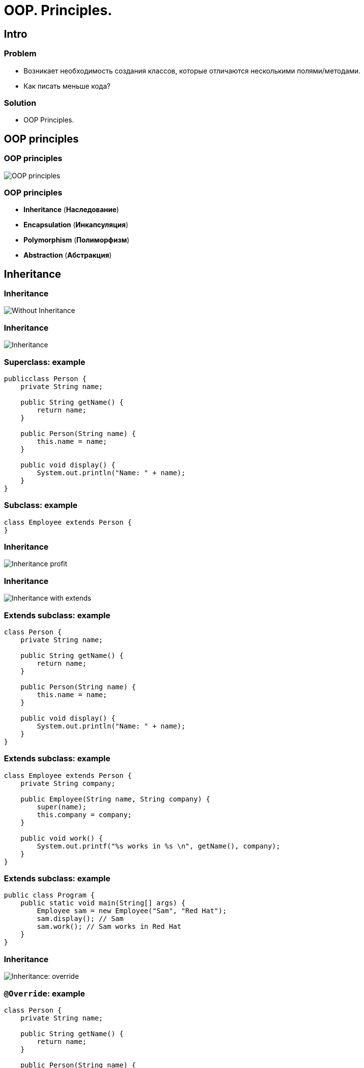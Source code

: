 = OOP. Principles.
:imagesdir: ../../assets/img/java/core/oop/principles

== Intro

=== Problem

[.step]
* Возникает необходимость создания классов, которые отличаются несколькими полями/методами.
* Как писать меньше кода?

=== Solution

[.step]
* OOP Principles.

== OOP principles

=== OOP principles

[.fragment]
image::oop-principles-mem.png[OOP principles]

=== OOP principles

[.step]
* *Inheritance* (*Наследование*)
* *Encapsulation* (*Инкапсуляция*)
* *Polymorphism* (*Полиморфизм*)
* *Abstraction* (*Абстракция*)

== Inheritance

=== Inheritance

[.fragment]
image::inheritance-without.svg[Without Inheritance]

=== Inheritance

[.fragment]
image::inheritance.svg[Inheritance]

=== Superclass: example

[.fragment]
[source,java]
----
publicclass Person {
    private String name;

    public String getName() {
        return name;
    }

    public Person(String name) {
        this.name = name;
    }

    public void display() {
        System.out.println("Name: " + name);
    }
}
----

=== Subclass: example

[.fragment]
[source,java]
----
class Employee extends Person {
}
----

=== Inheritance

[.fragment]
image::inheritance-profit.svg[Inheritance profit]

=== Inheritance

[.fragment]
image::inheritance-with-extends.svg[Inheritance with extends]

=== Extends subclass: example

[.fragment]
[source,java]
----
class Person {
    private String name;

    public String getName() {
        return name;
    }

    public Person(String name) {
        this.name = name;
    }

    public void display() {
        System.out.println("Name: " + name);
    }
}
----

=== Extends subclass: example

[.fragment]
[source,java]
----
class Employee extends Person {
    private String company;

    public Employee(String name, String company) {
        super(name);
        this.company = company;
    }

    public void work() {
        System.out.printf("%s works in %s \n", getName(), company);
    }
}
----

=== Extends subclass: example

[.fragment]
[source,java]
----
public class Program {
    public static void main(String[] args) {
        Employee sam = new Employee("Sam", "Red Hat");
        sam.display(); // Sam
        sam.work(); // Sam works in Red Hat
    }
}
----

=== Inheritance

[.fragment]
image::inheritance-override.svg[Inheritance: override]

=== `@Override`: example

[.fragment]
[source,java]
----
class Person {
    private String name;

    public String getName() {
        return name;
    }

    public Person(String name) {
        this.name = name;
    }

    public void display() {
        System.out.println("Name: " + name);
    }
}
----

=== `super` keyword

* Для вызова *methods* *superclass*, *override* в *subclass*.
* Для доступа к *fields* *superclass*, если и *superclass*, и *subclass* имеют *fields* с одинаковыми именами.
* Чтобы явно вызвать *superclass* no-args (по умолчанию) или параметризованный *constructor* из *constructor* *subclass*.

=== `@Override`: example

[.fragment]
[source,java]
----
class Employee extends Person {
    private String company;

    public Employee(String name, String company) {
        super(name);
        this.company = company;
    }

    @Override
    public void display() {
        System.out.printf("Name: %s \n", getName());
        System.out.printf("Works in %s \n", company);
    }
}
----

=== `@Override`: example

[.fragment]
[source,java]
----
public class Program {
    public static void main(String[] args) {
        Employee sam = new Employee("Sam", "Red Hat");
        sam.display(); // Sam
        // Works in Red Hat
    }
}
----

=== Inheritance

[.fragment]
image::inheritance-example-iphone.svg[Inheritance example: iPhone]

=== Inheritance

[.step]
* Повторное использование кода
* Расширение *superclass*
* *Subclass* будет уметь всё, что умел *superclass* плюс добавляет что-то своё

=== Inheritance

[.fragment]
image::inheritance-example-auto.svg[Inheritance example: auto]

=== Subclass

[.fragment]
*Subclass* видит:

[.step]
* *fields* и *methods* с модификатором `public`.
* *fields* и *methods* с модификатором `protected`.
* *fields* и *methods* без модификатора доступа, если *superclass* в том же *package*, что и *subclass* – так делать нежелательно.

=== Inheritance

[.step]
* Все *objects* наследуются от `Object`, даже если не указан `*** extends Object`.
* *superclasses* не наследуют *members* *subclasses*!
* В *subclasses* при наследовании можно расширять *accesses modifier*, но нельзя сужать.
* В Java *НЕТ* множественного наследования, как в C++.

=== Inheritance

[.step]
* Когда есть общее поведение для каких-либо *objects* – нужно выносить его в *superclass*.
* Нужно уметь правильно наследоваться, т.е. выделять общие *classes*.
* Наследование избавляет вашу программу от избыточности.

=== Inheritance

[.step]
* Если нужно изменить общее поведение, то наследование автоматически передаст это изменение для всех *subclasses*.
* *subclass* наследует доступные *methods* и *fields* от *superclass* и может прибавлять свои собственные *methods* и *fields*.

== Inheritance vs Composition

=== Inheritance vs Composition

[.step]
* *Inheritance* – не всегда лучший инструмент для повторного использования кода из-за привязки к архитектуре наследования.
* Старайтесь использовать *composition* вместо *inheritance*.
* По времени жизни внутренние объекты зависят от объекта, в котором они созданы.

=== Inheritance vs Composition

[.step]
* Если объекты связаны по типу *has a* («содержит»), то нужно применять композицию
* Если объекты связаны по типу *is a* («является»), то нужно применять наследование

== Dynamic binding

=== Example

[.fragment]
[source,java]
----
class Person {
    private String name;

    public String getName() {
        return name;
    }

    public Person(String name) {
        this.name = name;
    }

    public void display() {
        System.out.printf("Person %s \n", name);
    }
}
----

=== Example

[.fragment]
[source,java]
----
class Employee extends Person {
    private String company;

    public Employee(String name, String company) {
        super(name);
        this.company = company;
    }

    @Override
    public void display() {
        System.out.printf("Employee %s works in %s \n", super.getName(), company);
    }
}
----

=== Example

[.fragment]
[source,java]
----
public class Program {
    public static void main(String[] args) {
        Person tom = new Person("Tom");
        tom.display();
        Person sam = new Employee("Sam", "Oracle");
        sam.display();
    }
}
----

== Inheritance Hierarchy and Type Conversion

=== Upcasting: example

[.fragment]
[source,java]
----
class Person {
    private String name;

    public String getName() {
        return name;
    }

    public Person(String name) {
        this.name = name;
    }

    public void display() {
        System.out.printf("Person %s \n", name);
    }
}
----

=== Upcasting: example

[.fragment]
[source,java]
----
class Employee extends Person {
    private String company;

    public Employee(String name, String company) {
        super(name);
        this.company = company;
    }

    public String getCompany() {
        return company;
    }

    public void display() {
        System.out.printf("Employee %s works in %s \n", super.getName(), company);
    }
}
----

=== Upcasting: example

[.fragment]
[source,java]
----
class Client extends Person {
    private int sum;
    private String bank;

    public Client(String name, String bank, int sum) {
        super(name);
        this.bank = bank;
        this.sum = sum;
    }

    public void display() {
        System.out.printf("Client %s has account in %s \n", super.getName(), bank);
    }

    public String getBank() {
        return bank;
    }

    public int getSum() {
        return sum;
    }
}
----

=== Upcasting: example

[.fragment]
[source,java]
----
public class Program {
    public static void main(String[] args) {
        Person tom = new Person("Tom");
        tom.display();
        Person sam = new Employee("Sam", "Oracle");
        sam.display();
        Person bob = new Client("Bob", "DeutscheBank", 3000);
        bob.display();
    }
}
----

=== Upcasting: example

[.fragment]
[source,java]
----
Object tom = new Person("Tom");
Object sam = new Employee("Sam", "Oracle");
Object kate = new Client("Kate", "DeutscheBank", 2000);
Person bob = new Client("Bob", "DeutscheBank", 3000);
Person alice = new Employee("Alice", "Google");
----

=== Downcasting: example

[.fragment]
[source,java]
----
Object sam = new Employee("Sam", "Oracle");
Employee emp = (Employee) sam;
emp.display();
System.out.println(emp.getCompany());
----

=== Bad Practice

[.fragment]
[source,java]
----
Object kate = new Client("Kate", "DeutscheBank", 2000);
Employee emp = (Employee) kate;
emp.display();
((Employee) kate).display();
----

=== `instanceof` keyword

[.fragment]
[source,java]
----
Object kate = new Client("Kate", "DeutscheBank", 2000);
if (kate instanceof Employee) {
    ((Employee) kate).display();
} else {
    System.out.println("Conversion is invalid");
}
----

== Encapsulation

=== Encapsulation

[.step]
* *Encapsulation* (*Инкапсуляция*) — это процесс объединения кода и данных в единый блок.
* *Encapsulation* - это ограничение доступа одних компонентов программы к другим.

[.fragment]
image::encapsulation.png[Encapsulation]

=== Encapsulation

[.fragment]
image::encapsulation-example.png[Encapsulation example]

== Packages

=== Packages

[.step]
* Для логического группирования множеств классов в связанные группы в Java применяется понятие *package* (*пакета*).
* *Packages* обеспечивают:
[.step]
** независимые пространства имён (*namespaces*)
** ограничение доступа к классам

[.step]
* *Packages* — это фактически обычная директория.

=== Packages

[.step]
* *Packages* — это фактически обычная директория.

[.fragment]
[source,java]
----
package your.package.which.can.has.any.name;
----

=== Package definition: example

[.fragment]
[source,java]
----
package com.rakovets;

public class User {
    public String name;

    public User(String name) {
        this.name = name;
    }

    void tellAboutYourself() {
        System.out.printf("Name: %s\n", name);
    }
}
----

=== Package definition: example

[.fragment]
[source,java]
----
package com.rakovets;

public class Program {
    public static void main(String[] args) {
        User dmitry = new User("Dmitry");
        dmitry.tellAboutYourself();
    }
}
----

=== Packages and Terminal: example

[.fragment]
[source,shell script]
----
cd D:\home\rakovets\dev
javac com\rakovets\Program.java
java com.rakovets.Program
----

[.fragment]
----
Name: Dmitry
----

=== `import` Packages and Classes: example

[.fragment]
[source,java]
----
package com.rakovets;

import java.util.Scanner;

public class Program {
    public static void main(String[] args) {
        Scanner in = new Scanner(System.in);
    }
}
----

=== `import` Packages and Classes: example

[.fragment]
[source,java]
----
java.util.Date utilDate = new java.util.Date();
java.sql.Date sqlDate = new java.sql.Date();
----

== Access modifiers

=== Access modifiers (Модификаторы доступа)

[.step]
* `public` - доступно из любого места, но чаще всего для внешнего интерфейса.
* `protected` - внутри пакета и в дочерних классах.
* _friendly_/_default_/_package_ - доступно внутри пакета.
* `private` - доступно только внутри класса – для скрытия реализации (инкапсуляции).

=== Access modifiers

[.fragment]
[options="header",cols="3,1,1,1,1"]
|===
||`private`|_friendly_|`protected`|`public`
|same class|+|+|+|+
|same package subclass|-|+|+|+
|same package non-subclass|-|+|+|+
|different package subclass|-|-|+|+
|different package non-subclass|-|-|-|+
|===

=== Access modifiers

[.fragment]
[source,java]
----
class Person {
    String name;
    int age;

    public Person(String name, int age) {
        this.name = name;
        this.age = age;
    }
}
----

[.fragment]
Bad practice.

=== Access modifiers

[.fragment]
[source,java]
----
public class Program {
    public static void main(String[] args) {
        Person kate = new Person("Kate", 30);
        System.out.println(kate.age);
        kate.age = 33;
        System.out.println(kate.age);
    }
}
----

[.fragment]
Bad practice.

=== Access modifiers

[.fragment]
Good practice.

[.fragment]
[source,java]
----
public class Person {
    private String name;
    private int age;

    public Person(String name, int age) {
        this.name = name;
        this.age = age;
    }

    public String getName() {
        return this.name;
    }

    public void setName(String name) {
        this.name = name;
    }

    public int getAge() {
        return this.age;
    }

    public void setAge(int age) {
        this.age = age;
    }
}
----

=== Access modifiers

[.fragment]
Good practice.

[.fragment]
[source,java]
----
public class Program {
    public static void main(String[] args) {
        Person kate = new Person("Kate", 30);
        System.out.println(kate.getAge());
        kate.setAge(33);
        System.out.println(kate.getAge());
    }
}
----

== Abstraction and Polymorphism

=== Abstraction

[.fragment]
image::abstraction.svg[Abstraction]

=== Polymorphism

[.step]
* Один *interface* – множество *implementations* (*реализаций*).
* Одно имя – множество вариантов выполнения.

=== Polymorphism

[.step]
* *overloading methods*
* *overriding methods*
* *abstract classes*
* *interfaces*

=== Polymorphism: overloading methods

[.fragment]
image::polymorphism-overloading.svg[Polymorphism: overloading]

== Abstract classes

=== Abstract classes

[.step]
* Абстрактный класс нужен для того, чтобы задать модель поведения для всех дочерних объектов.
* Нельзя создать экземпляр абстрактного класса (через `new`), потому что он ничего не умеет, это просто шаблон поведения для дочерних классов.

=== Abstract classes

[.step]
* Если класс имеет хотя бы один абстрактный метод, то он будет абстрактным.
* Любой дочерний класс должен реализовать все абстрактные методы родительского, либо он сам должен быть абстрактным.
* Абстрактный класс может быть абстрактным и при этом не иметь ни одного абстрактного метода.

=== `abstract`

[.fragment]
[source,java]
----
public abstract class Human {
    private String name;

    public String getName() {
        return name;
    }
}
----

=== Example

[.fragment]
[source,java]
----
abstract class Person {
    private String name;

    public String getName() {
        return name;
    }

    public Person(String name) {
        this.name = name;
    }

    public abstract void display();
}
----

=== Example

[.fragment]
[source,java]
----
class Employee extends Person {
    private String bank;

    public Employee(String name, String company) {
        super(name);
        this.bank = company;
    }

    public void display() {
        System.out.printf("Employee Name: %s \t Bank: %s \n", super.getName(), bank);
    }
}
----

=== Example

[.fragment]
[source,java]
----
class Client extends Person {
    private String bank;

    public Client(String name, String company) {
        super(name);
        this.bank = company;
    }

    public void display() {
        System.out.printf("Client Name: %s \t
                Bank: %s \n", super.getName(), bank);
    }
}
----

=== Example

[.fragment]
[source,java]
----
public class Program {
    public static void main(String[] args) {
        Employee sam = new Employee("Sam", "Leman Brothers");
        sam.display();
        Client bob = new Client("Bob", "Leman Brothers");
        bob.display();
    }
}
----

== Interfaces

=== Interfaces

[.step]
* *Interface* (*интерфейс*) – более «строгий» вариант *abstract class*. *Methods* могут быть только *abstract*.
* *Interface* задаёт только поведение, без реализации.
* *Interface* может наследоваться от одного или нескольких *interfaces*.

=== `Interfaces` definition

[.fragment]
[source,java]
----
interface Printable {
    void print();
}
----

=== `Interfaces` implements

[.fragment]
[source,java]
----
class Book implements Printable {
    String name;
    String author;

    Book(String name, String author) {
        this.name = name;
        this.author = author;
    }

    public void print() {
        System.out.printf("%s (%s) \n", name, author);
    }
}
----

=== `Interfaces` implements

[.fragment]
[source,java]
----
public class Program {
    public static void main(String[] args) {
        Printable b1 = new Book("Java. Complete Referense.", "H. Shildt");
        b1.print();
    }
}
----

=== `Interfaces` and `default` method: example

[.fragment]
[source,java]
----
interface Printable {
    default void print() {
        System.out.println("Undefined printable");
    }
}
----

=== `Interfaces` and `default` method: example

[.fragment]
[source,java]
----
class Journal implements Printable {
    private String name;

    String getName() {
        return name;
    }

    Journal(String name) {
        this.name = name;
    }
}
----

=== `Interfaces` and `static` method: example

[.fragment]
[source,java]
----
interface Printable {
    void print();

    static void read() {
        System.out.println("Read printable");
    }
}

public static void main(String[] args) {
    Printable.read();
}
----

=== `Interfaces` and `private` method (`@since 9`)

[.fragment]
[source,java]
----
interface Calculatable {
    default int sum(int a, int b) {
        return sumAll(a, b);
    }

    default int sum(int a, int b, int c) {
        return sumAll(a, b, c);
    }

    private int sumAll(int... values) {
        int result = 0;
        for (int n : values) {
            result += n;
        }
        return result;
    }
}
----

=== `Interfaces` and `private` method: example

[.fragment]
[source,java]
----
class Calculation implements Calculatable {
}
----

=== `Interfaces` and `private` method: example

[.fragment]
[source,java]
----
public class Program {
    public static void main(String[] args) {
        Calculatable c = new Calculation();
        System.out.println(c.sum(1, 2));
        System.out.println(c.sum(1, 2, 4));
    }
}
----

=== `Interfaces` and constants: example

[.fragment]
[source,java]
----
interface Stateable {
    int OPEN = 1;
    int CLOSED = 0;

    void printState(int n);
}
----

=== `Interfaces` and constants: example

[.fragment]
[source,java]
----
class WaterPipe implements Stateable {
    public void printState(int n) {
        if (n == OPEN) {
            System.out.println("Water is opened");
        } else if (n == CLOSED) {
            System.out.println("Water is closed");
        } else {
            System.out.println("State is invalid");
        }
    }
}
----

=== `Interfaces` and constants: example

[.fragment]
[source,java]
----
public class Program {
    public static void main(String[] args) {
        WaterPipe pipe = new WaterPipe();
        pipe.printState(1);
    }
}
----

=== Multiple implements: example

[.fragment]
[source,java]
----
interface Printable {
}
----

[.fragment]
[source,java]
----
interface Searchable {
}
----

[.fragment]
[source,java]
----
class Book implements Printable, Searchable {
}
----

=== Interfaces as arguments and result for method: example

[.fragment]
[source,java]
----
interface Printable {
    void print();
}
----

=== Interfaces as arguments and result for method: example

[.fragment]
[source,java]
----
class Book implements Printable {
    String name;
    String author;

    Book(String name, String author) {
        this.name = name;
        this.author = author;
    }

    public void print() {
        System.out.printf("%s (%s) \n", name, author);
    }
}
----

=== Interfaces as arguments and result for method: example

[.fragment]
[source,java]
----
class Journal implements Printable {
    private String name;

    String getName() {
        return name;
    }

    Journal(String name) {
        this.name = name;
    }

    public void print() {
        System.out.println(name);
    }
}
----

=== Interfaces as arguments and result for method: example

[.fragment]
[source,java]
----
public class Program {
    public static void main(String[] args) {
        Printable printable = createPrintable("Foreign Affairs", false);
        printable.print();

        read(new Book("Java for impatients", "Cay Horstmann"));
        read(new Journal("Java Dayly News"));
    }

    static void read(Printable p) {
        p.print();
    }

    static Printable createPrintable(String name, boolean option) {
        if (option) {
            return new Book(name, "Undefined");
        } else {
            return new Journal(name);
        }
    }
}
----

== Abstract classes vs Interfaces

=== Abstract classes vs Interfaces

[.step]
* Интерфейс может наследоваться от множества интерфейсов, абстрактный класс — только от одного класса.
* Совет: если есть возможность — используйте интерфейсы.
